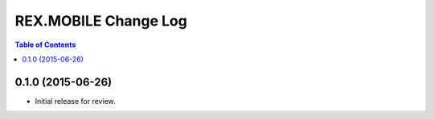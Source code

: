 *********************
REX.MOBILE Change Log
*********************

.. contents:: Table of Contents


0.1.0 (2015-06-26)
==================

* Initial release for review.

